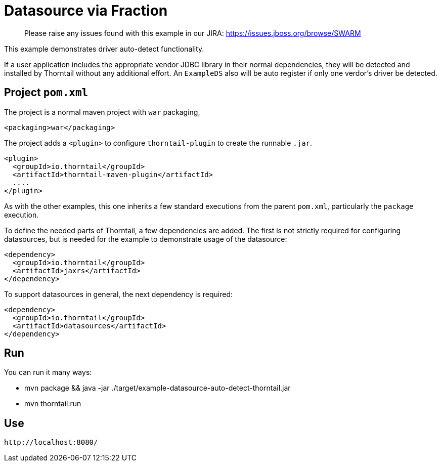 = Datasource via Fraction

> Please raise any issues found with this example in our JIRA:
> https://issues.jboss.org/browse/SWARM

This example demonstrates driver auto-detect functionality.

If a user application includes the appropriate vendor JDBC
library in their normal dependencies, they will be detected
and installed by Thorntail without any additional effort.
An `ExampleDS` also will be auto register if only one verdor's
driver be detected.

== Project `pom.xml`

The project is a normal maven project with `war` packaging,

[source,xml]
----
<packaging>war</packaging>
----

The project adds a `<plugin>` to configure `thorntail-plugin` to
create the runnable `.jar`. 

[source,xml]
----
<plugin>
  <groupId>io.thorntail</groupId>
  <artifactId>thorntail-maven-plugin</artifactId>
  ....
</plugin>
----
    
As with the other examples, this one inherits a few standard executions
from the parent `pom.xml`, particularly the `package` execution.
    
To define the needed parts of Thorntail, a few dependencies are added.
The first is not strictly required for configuring datasources, but is
needed for the example to demonstrate usage of the datasource:

[source,xml]
----
<dependency>
  <groupId>io.thorntail</groupId>
  <artifactId>jaxrs</artifactId>
</dependency>
----
    
To support datasources in general, the next dependency is required:
    
[source,xml]
----
<dependency>
  <groupId>io.thorntail</groupId>
  <artifactId>datasources</artifactId>
</dependency>
----

== Run

You can run it many ways:

* mvn package && java -jar ./target/example-datasource-auto-detect-thorntail.jar
* mvn thorntail:run

== Use

    http://localhost:8080/

